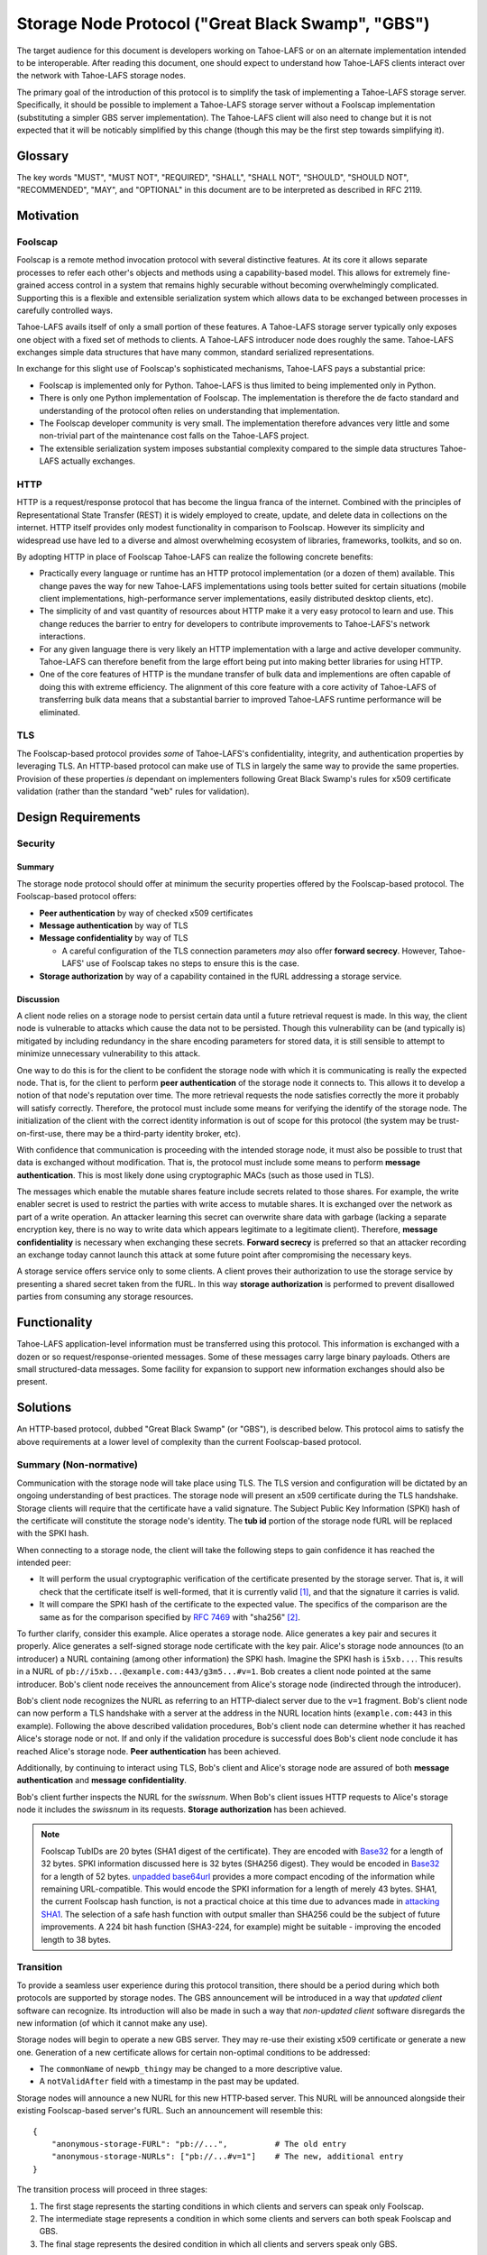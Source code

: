 .. -*- coding: utf-8 -*-

Storage Node Protocol ("Great Black Swamp", "GBS")
==================================================

The target audience for this document is developers working on Tahoe-LAFS or on an alternate implementation intended to be interoperable.
After reading this document,
one should expect to understand how Tahoe-LAFS clients interact over the network with Tahoe-LAFS storage nodes.

The primary goal of the introduction of this protocol is to simplify the task of implementing a Tahoe-LAFS storage server.
Specifically, it should be possible to implement a Tahoe-LAFS storage server without a Foolscap implementation
(substituting a simpler GBS server implementation).
The Tahoe-LAFS client will also need to change but it is not expected that it will be noticably simplified by this change
(though this may be the first step towards simplifying it).

Glossary
--------

.. glossary::

   storage service
     a Python object held in memory in the storage server which provides the implementation of the storage protocol

   :ref:`NURLs <NURLs>`
     a self-authenticating URL-like string almost exactly like a fURL but without being tied to Foolscap

   swissnum
     a short random string which is part of a fURL/NURL and which acts as a shared secret to authorize clients to use a storage service

   lease
     state associated with a share informing a storage server of the duration of storage desired by a client

   bucket
     a group of one or more immutable shares held by a storage server and having a common storage index

   slot
     a group of one or more mutable shares held by a storage server and having a common storage index
     (sometimes "slot" is considered a synonym for "storage index of a slot")

   storage index
     a 16 byte string which can address a slot or a bucket
     (in practice, derived by hashing the encryption key associated with contents of that slot or bucket)

   write enabler
     a short secret string which storage servers require to be presented before allowing mutation of any mutable share

   lease renew secret
     a short secret string which storage servers required to be presented before allowing a particular lease to be renewed

The key words
"MUST", "MUST NOT", "REQUIRED", "SHALL", "SHALL NOT", "SHOULD", "SHOULD NOT", "RECOMMENDED",  "MAY", and "OPTIONAL"
in this document are to be interpreted as described in RFC 2119.

Motivation
----------

Foolscap
~~~~~~~~

Foolscap is a remote method invocation protocol with several distinctive features.
At its core it allows separate processes to refer each other's objects and methods using a capability-based model.
This allows for extremely fine-grained access control in a system that remains highly securable without becoming overwhelmingly complicated.
Supporting this is a flexible and extensible serialization system which allows data to be exchanged between processes in carefully controlled ways.

Tahoe-LAFS avails itself of only a small portion of these features.
A Tahoe-LAFS storage server typically only exposes one object with a fixed set of methods to clients.
A Tahoe-LAFS introducer node does roughly the same.
Tahoe-LAFS exchanges simple data structures that have many common, standard serialized representations.

In exchange for this slight use of Foolscap's sophisticated mechanisms,
Tahoe-LAFS pays a substantial price:

* Foolscap is implemented only for Python.
  Tahoe-LAFS is thus limited to being implemented only in Python.
* There is only one Python implementation of Foolscap.
  The implementation is therefore the de facto standard and understanding of the protocol often relies on understanding that implementation.
* The Foolscap developer community is very small.
  The implementation therefore advances very little and some non-trivial part of the maintenance cost falls on the Tahoe-LAFS project.
* The extensible serialization system imposes substantial complexity compared to the simple data structures Tahoe-LAFS actually exchanges.

HTTP
~~~~

HTTP is a request/response protocol that has become the lingua franca of the internet.
Combined with the principles of Representational State Transfer (REST) it is widely employed to create, update, and delete data in collections on the internet.
HTTP itself provides only modest functionality in comparison to Foolscap.
However its simplicity and widespread use have led to a diverse and almost overwhelming ecosystem of libraries, frameworks, toolkits, and so on.

By adopting HTTP in place of Foolscap Tahoe-LAFS can realize the following concrete benefits:

* Practically every language or runtime has an HTTP protocol implementation (or a dozen of them) available.
  This change paves the way for new Tahoe-LAFS implementations using tools better suited for certain situations
  (mobile client implementations, high-performance server implementations, easily distributed desktop clients, etc).
* The simplicity of and vast quantity of resources about HTTP make it a very easy protocol to learn and use.
  This change reduces the barrier to entry for developers to contribute improvements to Tahoe-LAFS's network interactions.
* For any given language there is very likely an HTTP implementation with a large and active developer community.
  Tahoe-LAFS can therefore benefit from the large effort being put into making better libraries for using HTTP.
* One of the core features of HTTP is the mundane transfer of bulk data and implementions are often capable of doing this with extreme efficiency.
  The alignment of this core feature with a core activity of Tahoe-LAFS of transferring bulk data means that a substantial barrier to improved Tahoe-LAFS runtime performance will be eliminated.

TLS
~~~

The Foolscap-based protocol provides *some* of Tahoe-LAFS's confidentiality, integrity, and authentication properties by leveraging TLS.
An HTTP-based protocol can make use of TLS in largely the same way to provide the same properties.
Provision of these properties *is* dependant on implementers following Great Black Swamp's rules for x509 certificate validation
(rather than the standard "web" rules for validation).

Design Requirements
-------------------

Security
~~~~~~~~

Summary
!!!!!!!

The storage node protocol should offer at minimum the security properties offered by the Foolscap-based protocol.
The Foolscap-based protocol offers:

* **Peer authentication** by way of checked x509 certificates
* **Message authentication** by way of TLS
* **Message confidentiality** by way of TLS

  * A careful configuration of the TLS connection parameters *may* also offer **forward secrecy**.
    However, Tahoe-LAFS' use of Foolscap takes no steps to ensure this is the case.

* **Storage authorization** by way of a capability contained in the fURL addressing a storage service.

Discussion
!!!!!!!!!!

A client node relies on a storage node to persist certain data until a future retrieval request is made.
In this way, the client node is vulnerable to attacks which cause the data not to be persisted.
Though this vulnerability can be (and typically is) mitigated by including redundancy in the share encoding parameters for stored data,
it is still sensible to attempt to minimize unnecessary vulnerability to this attack.

One way to do this is for the client to be confident the storage node with which it is communicating is really the expected node.
That is, for the client to perform **peer authentication** of the storage node it connects to.
This allows it to develop a notion of that node's reputation over time.
The more retrieval requests the node satisfies correctly the more it probably will satisfy correctly.
Therefore, the protocol must include some means for verifying the identify of the storage node.
The initialization of the client with the correct identity information is out of scope for this protocol
(the system may be trust-on-first-use, there may be a third-party identity broker, etc).

With confidence that communication is proceeding with the intended storage node,
it must also be possible to trust that data is exchanged without modification.
That is, the protocol must include some means to perform **message authentication**.
This is most likely done using cryptographic MACs (such as those used in TLS).

The messages which enable the mutable shares feature include secrets related to those shares.
For example, the write enabler secret is used to restrict the parties with write access to mutable shares.
It is exchanged over the network as part of a write operation.
An attacker learning this secret can overwrite share data with garbage
(lacking a separate encryption key,
there is no way to write data which appears legitimate to a legitimate client).
Therefore, **message confidentiality** is necessary when exchanging these secrets.
**Forward secrecy** is preferred so that an attacker recording an exchange today cannot launch this attack at some future point after compromising the necessary keys.

A storage service offers service only to some clients.
A client proves their authorization to use the storage service by presenting a shared secret taken from the fURL.
In this way **storage authorization** is performed to prevent disallowed parties from consuming any storage resources.

Functionality
-------------

Tahoe-LAFS application-level information must be transferred using this protocol.
This information is exchanged with a dozen or so request/response-oriented messages.
Some of these messages carry large binary payloads.
Others are small structured-data messages.
Some facility for expansion to support new information exchanges should also be present.

Solutions
---------

An HTTP-based protocol, dubbed "Great Black Swamp" (or "GBS"), is described below.
This protocol aims to satisfy the above requirements at a lower level of complexity than the current Foolscap-based protocol.

Summary (Non-normative)
~~~~~~~~~~~~~~~~~~~~~~~

Communication with the storage node will take place using TLS.
The TLS version and configuration will be dictated by an ongoing understanding of best practices.
The storage node will present an x509 certificate during the TLS handshake.
Storage clients will require that the certificate have a valid signature.
The Subject Public Key Information (SPKI) hash of the certificate will constitute the storage node's identity.
The **tub id** portion of the storage node fURL will be replaced with the SPKI hash.

When connecting to a storage node,
the client will take the following steps to gain confidence it has reached the intended peer:

* It will perform the usual cryptographic verification of the certificate presented by the storage server.
  That is,
  it will check that the certificate itself is well-formed,
  that it is currently valid [#]_,
  and that the signature it carries is valid.
* It will compare the SPKI hash of the certificate to the expected value.
  The specifics of the comparison are the same as for the comparison specified by `RFC 7469`_ with "sha256" [#]_.

To further clarify, consider this example.
Alice operates a storage node.
Alice generates a key pair and secures it properly.
Alice generates a self-signed storage node certificate with the key pair.
Alice's storage node announces (to an introducer) a NURL containing (among other information) the SPKI hash.
Imagine the SPKI hash is ``i5xb...``.
This results in a NURL of ``pb://i5xb...@example.com:443/g3m5...#v=1``.
Bob creates a client node pointed at the same introducer.
Bob's client node receives the announcement from Alice's storage node
(indirected through the introducer).

Bob's client node recognizes the NURL as referring to an HTTP-dialect server due to the ``v=1`` fragment.
Bob's client node can now perform a TLS handshake with a server at the address in the NURL location hints
(``example.com:443`` in this example).
Following the above described validation procedures,
Bob's client node can determine whether it has reached Alice's storage node or not.
If and only if the validation procedure is successful does Bob's client node conclude it has reached Alice's storage node.
**Peer authentication** has been achieved.

Additionally,
by continuing to interact using TLS,
Bob's client and Alice's storage node are assured of both **message authentication** and **message confidentiality**.

Bob's client further inspects the NURL for the *swissnum*.
When Bob's client issues HTTP requests to Alice's storage node it includes the *swissnum* in its requests.
**Storage authorization** has been achieved.

.. note::

   Foolscap TubIDs are 20 bytes (SHA1 digest of the certificate).
   They are encoded with `Base32`_ for a length of 32 bytes.
   SPKI information discussed here is 32 bytes (SHA256 digest).
   They would be encoded in `Base32`_ for a length of 52 bytes.
   `unpadded base64url`_ provides a more compact encoding of the information while remaining URL-compatible.
   This would encode the SPKI information for a length of merely 43 bytes.
   SHA1,
   the current Foolscap hash function,
   is not a practical choice at this time due to advances made in `attacking SHA1`_.
   The selection of a safe hash function with output smaller than SHA256 could be the subject of future improvements.
   A 224 bit hash function (SHA3-224, for example) might be suitable -
   improving the encoded length to 38 bytes.


Transition
~~~~~~~~~~

To provide a seamless user experience during this protocol transition,
there should be a period during which both protocols are supported by storage nodes.
The GBS announcement will be introduced in a way that *updated client* software can recognize.
Its introduction will also be made in such a way that *non-updated client* software disregards the new information
(of which it cannot make any use).

Storage nodes will begin to operate a new GBS server.
They may re-use their existing x509 certificate or generate a new one.
Generation of a new certificate allows for certain non-optimal conditions to be addressed:

* The ``commonName`` of ``newpb_thingy`` may be changed to a more descriptive value.
* A ``notValidAfter`` field with a timestamp in the past may be updated.

Storage nodes will announce a new NURL for this new HTTP-based server.
This NURL will be announced alongside their existing Foolscap-based server's fURL.
Such an announcement will resemble this::

  {
      "anonymous-storage-FURL": "pb://...",          # The old entry
      "anonymous-storage-NURLs": ["pb://...#v=1"]    # The new, additional entry
  }

The transition process will proceed in three stages:

1. The first stage represents the starting conditions in which clients and servers can speak only Foolscap.
#. The intermediate stage represents a condition in which some clients and servers can both speak Foolscap and GBS.
#. The final stage represents the desired condition in which all clients and servers speak only GBS.

During the first stage only one client/server interaction is possible:
the storage server announces only Foolscap and speaks only Foolscap.
During the final stage there is only one supported interaction:
the client and server are both updated and speak GBS to each other.

During the intermediate stage there are four supported interactions:

1. Both the client and server are non-updated.
   The interaction is just as it would be during the first stage.
#. The client is updated and the server is non-updated.
   The client will see the Foolscap announcement and the lack of a GBS announcement.
   It will speak to the server using Foolscap.
#. The client is non-updated and the server is updated.
   The client will see the Foolscap announcement.
   It will speak Foolscap to the storage server.
#. Both the client and server are updated.
   The client will see the GBS announcement and disregard the Foolscap announcement.
   It will speak GBS to the server.

There is one further complication:
the client maintains a cache of storage server information
(to avoid continuing to rely on the introducer after it has been introduced).
The follow sequence of events is likely:

1. The client connects to an introducer.
#. It receives an announcement for a non-updated storage server (Foolscap only).
#. It caches this announcement.
#. At some point, the storage server is updated.
#. The client uses the information in its cache to open a Foolscap connection to the storage server.

Ideally,
the client would not rely on an update from the introducer to give it the GBS NURL for the updated storage server.
In practice, we have decided not to implement this functionality.

Server Details
--------------

The protocol primarily enables interaction with "resources" of two types:
storage indexes
and shares.
A particular resource is addressed by the HTTP request path.
Details about the interface are encoded in the HTTP message body.

String Encoding
~~~~~~~~~~~~~~~

.. _Base32:

Base32
!!!!!!

Where the specification refers to Base32 the meaning is *unpadded* Base32 encoding as specified by `RFC 4648`_ using a *lowercase variation* of the alphabet from Section 6.

That is, the alphabet is:

.. list-table:: Base32 Alphabet
   :header-rows: 1

   * - Value
     - Encoding
     - Value
     - Encoding
     - Value
     - Encoding
     - Value
     - Encoding

   * - 0
     - a
     - 9
     - j
     - 18
     - s
     - 27
     - 3
   * - 1
     - b
     - 10
     - k
     - 19
     - t
     - 28
     - 4
   * - 2
     - c
     - 11
     - l
     - 20
     - u
     - 29
     - 5
   * - 3
     - d
     - 12
     - m
     - 21
     - v
     - 30
     - 6
   * - 4
     - e
     - 13
     - n
     - 22
     - w
     - 31
     - 7
   * - 5
     - f
     - 14
     - o
     - 23
     - x
     -
     -
   * - 6
     - g
     - 15
     - p
     - 24
     - y
     -
     -
   * - 7
     - h
     - 16
     - q
     - 25
     - z
     -
     -
   * - 8
     - i
     - 17
     - r
     - 26
     - 2
     -
     -

Message Encoding
~~~~~~~~~~~~~~~~

Clients and servers MUST use the ``Content-Type`` and ``Accept`` header fields as specified in `RFC 9110`_ for message body negotiation.

The encoding for HTTP message bodies SHOULD be `CBOR`_.
Clients submitting requests using this encoding MUST include a ``Content-Type: application/cbor`` request header field.
A request MAY be submitted using an alternate encoding by declaring this in the ``Content-Type`` header field.
A request MAY indicate its preference for an alternate encoding in the response using the ``Accept`` header field.
A request which includes no ``Accept`` header field MUST be interpreted in the same way as a request including a ``Accept: application/cbor`` header field.

Clients and servers MAY support additional request and response message body encodings.

Clients and servers SHOULD support ``application/json`` request and response message body encoding.
For HTTP messages carrying binary share data,
this is expected to be a particularly poor encoding.
However,
for HTTP messages carrying small payloads of strings, numbers, and containers
it is expected that JSON will be more convenient than CBOR for ad hoc testing and manual interaction.

For this same reason,
JSON is used throughout for the examples presented here.
Because of the simple types used throughout
and the equivalence described in `RFC 7049`_
these examples should be representative regardless of which of these two encodings is chosen.

There are two exceptions to this rule.

1. Sets
!!!!!!!

For CBOR messages,
any sequence that is semantically a set (i.e. no repeated values allowed, order doesn't matter, and elements are hashable in Python) should be sent as a set.
Tag 6.258 is used to indicate sets in CBOR;
see `the CBOR registry <https://www.iana.org/assignments/cbor-tags/cbor-tags.xhtml>`_ for more details.
The JSON encoding does not support sets.
Sets MUST be represented as arrays in JSON-encoded messages.

2. Bytes
!!!!!!!!

The CBOR encoding natively supports a bytes type while the JSON encoding does not.
Bytes MUST be represented as strings giving the `Base64`_ representation of the original bytes value.

HTTP Design
~~~~~~~~~~~

The HTTP interface described here is informed by the ideas of REST
(Representational State Transfer).
For ``GET`` requests query parameters are preferred over values encoded in the request body.
For other requests query parameters are encoded into the message body.

Many branches of the resource tree are conceived as homogenous containers:
one branch contains all of the share data;
another branch contains all of the lease data;
etc.

Clients and servers MUST use the ``Authorization`` header field,
as specified in `RFC 9110`_,
for authorization of all requests to all endpoints specified here.
The authentication *type* MUST be ``Tahoe-LAFS``.
Clients MUST present the `Base64`_-encoded representation of the swissnum from the NURL used to locate the storage service as the *credentials*.

If credentials are not presented or the swissnum is not associated with a storage service then the server MUST issue a ``401 UNAUTHORIZED`` response and perform no other processing of the message.

Requests to certain endpoints MUST include additional secrets in the ``X-Tahoe-Authorization`` headers field.
The endpoints which require these secrets are:

* ``PUT /storage/v1/lease/:storage_index``:
  The secrets included MUST be ``lease-renew-secret`` and ``lease-cancel-secret``.

* ``POST /storage/v1/immutable/:storage_index``:
  The secrets included MUST be ``lease-renew-secret``, ``lease-cancel-secret``, and ``upload-secret``.

* ``PATCH /storage/v1/immutable/:storage_index/:share_number``:
  The secrets included MUST be ``upload-secret``.

* ``PUT /storage/v1/immutable/:storage_index/:share_number/abort``:
  The secrets included MUST be ``upload-secret``.

* ``POST /storage/v1/mutable/:storage_index/read-test-write``:
  The secrets included MUST be ``lease-renew-secret``, ``lease-cancel-secret``, and ``write-enabler``.

If these secrets are:

1. Missing.
2. The wrong length.
3. Not the expected kind of secret.
4. They are otherwise unparseable before they are actually semantically used.

the server MUST respond with ``400 BAD REQUEST`` and perform no other processing of the message.
401 is not used because this isn't an authorization problem, this is a "you sent garbage and should know better" bug.

If authorization using the secret fails,
then the server MUST send a ``401 UNAUTHORIZED`` response and perform no other processing of the message.

Encoding
~~~~~~~~

* ``storage_index`` MUST be `Base32`_ encoded in URLs.
* ``share_number`` MUST be a decimal representation

General
~~~~~~~

``GET /storage/v1/version``
!!!!!!!!!!!!!!!!!!!!!!!!!!!

This endpoint allows clients to retrieve some basic metadata about a storage server from the storage service.
The response MUST validate against this CDDL schema::

  {'http://allmydata.org/tahoe/protocols/storage/v1' => {
      'maximum-immutable-share-size' => uint
      'maximum-mutable-share-size' => uint
      'available-space' => uint
      }
   'application-version' => bstr
  }

The server SHOULD populate as many fields as possible with accurate information about its behavior.

For fields which relate to a specific API
the semantics are documented below in the section for that API.
For fields that are more general than a single API the semantics are as follows:

* available-space:
  The server SHOULD use this field to advertise the amount of space that it currently considers unused and is willing to allocate for client requests.
  The value is a number of bytes.


``PUT /storage/v1/lease/:storage_index``
!!!!!!!!!!!!!!!!!!!!!!!!!!!!!!!!!!!!!!!!

Either renew or create a new lease on the bucket addressed by ``storage_index``.

The renew secret and cancellation secret should be included as ``X-Tahoe-Authorization`` headers.
For example::

    X-Tahoe-Authorization: lease-renew-secret <base64-lease-renew-secret>
    X-Tahoe-Authorization: lease-cancel-secret <base64-lease-cancel-secret>

If the ``lease-renew-secret`` value matches an existing lease
then the expiration time of that lease will be changed to 31 days after the time of this operation.
If it does not match an existing lease
then a new lease will be created with this ``lease-renew-secret`` which expires 31 days after the time of this operation.

``lease-renew-secret`` and ``lease-cancel-secret`` values must be 32 bytes long.
The server treats them as opaque values.
:ref:`Share Leases` gives details about how the Tahoe-LAFS storage client constructs these values.

In these cases the response is ``NO CONTENT`` with an empty body.

It is possible that the storage server will have no shares for the given ``storage_index`` because:

* no such shares have ever been uploaded.
* a previous lease expired and the storage server reclaimed the storage by deleting the shares.

In these cases the server takes no action and returns ``NOT FOUND``.


Discussion
``````````

We considered an alternative where ``lease-renew-secret`` and ``lease-cancel-secret`` are placed in query arguments on the request path.
This increases chances of leaking secrets in logs.
Putting the secrets in the body reduces the chances of leaking secrets,
but eventually we chose headers as the least likely information to be logged.

Several behaviors here are blindly copied from the Foolscap-based storage server protocol.

* There is a cancel secret but there is no API to use it to cancel a lease (see ticket:3768).
* The lease period is hard-coded at 31 days.

These are not necessarily ideal behaviors
but they are adopted to avoid any *semantic* changes between the Foolscap- and HTTP-based protocols.
It is expected that some or all of these behaviors may change in a future revision of the HTTP-based protocol.

Immutable
---------

Writing
~~~~~~~

``POST /storage/v1/immutable/:storage_index``
!!!!!!!!!!!!!!!!!!!!!!!!!!!!!!!!!!!!!!!!!!!!!

Initialize an immutable storage index with some buckets.
The server MUST allow share data to be written to the buckets at most one time.
The server MAY create a lease for the buckets.
Details of the buckets to create are encoded in the request body.
The request body MUST validate against this CDDL schema::

  {
    share-numbers: #6.258([0*256 uint])
    allocated-size: uint
  }

For example::

  {"share-numbers": [1, 7, ...], "allocated-size": 12345}

The server SHOULD accept a value for **allocated-size** that is less than or equal to the lesser of the values of the server's version message's **maximum-immutable-share-size** or **available-space** values.

The request MUST include ``X-Tahoe-Authorization`` HTTP headers that set the various secrets—upload, lease renewal, lease cancellation—that will be later used to authorize various operations.
For example::

   X-Tahoe-Authorization: lease-renew-secret <base64-lease-renew-secret>
   X-Tahoe-Authorization: lease-cancel-secret <base64-lease-cancel-secret>
   X-Tahoe-Authorization: upload-secret <base64-upload-secret>

The response body MUST include encoded information about the created buckets.
The response body MUST validate against this CDDL schema::

  {
    already-have: #6.258([0*256 uint])
    allocated: #6.258([0*256 uint])
  }

For example::

  {"already-have": [1, ...], "allocated": [7, ...]}

The upload secret is an opaque _byte_ string.

Handling repeat calls:

* If the same API call is repeated with the same upload secret, the response is the same and no change is made to server state.
  This is necessary to ensure retries work in the face of lost responses from the server.
* If the API calls is with a different upload secret, this implies a new client, perhaps because the old client died.
  Or it may happen because the client wants to upload a different share number than a previous client.
  New shares will be created, existing shares will be unchanged, regardless of whether the upload secret matches or not.

Discussion
``````````

We considered making this ``POST /storage/v1/immutable`` instead.
The motivation was to keep *storage index* out of the request URL.
Request URLs have an elevated chance of being logged by something.
We were concerned that having the *storage index* logged may increase some risks.
However, we decided this does not matter because:

* the *storage index* can only be used to retrieve (not decrypt) the ciphertext-bearing share.
* the *storage index* is already persistently present on the storage node in the form of directory names in the storage servers ``shares`` directory.
* the request is made via HTTPS and so only Tahoe-LAFS can see the contents,
  therefore no proxy servers can perform any extra logging.
* Tahoe-LAFS itself does not currently log HTTP request URLs.

The response includes ``already-have`` and ``allocated`` for two reasons:

* If an upload is interrupted and the client loses its local state that lets it know it already uploaded some shares
  then this allows it to discover this fact (by inspecting ``already-have``) and only upload the missing shares (indicated by ``allocated``).

* If an upload has completed a client may still choose to re-balance storage by moving shares between servers.
  This might be because a server has become unavailable and a remaining server needs to store more shares for the upload.
  It could also just be that the client's preferred servers have changed.

Regarding upload secrets,
the goal is for uploading and aborting (see next sections) to be authenticated by more than just the storage index.
In the future, we may want to generate them in a way that allows resuming/canceling when the client has issues.
In the short term, they can just be a random byte string.
The primary security constraint is that each upload to each server has its own unique upload key,
tied to uploading that particular storage index to this particular server.

Rejected designs for upload secrets:

* Upload secret per share number.
  In order to make the secret unguessable by attackers, which includes other servers,
  it must contain randomness.
  Randomness means there is no need to have a secret per share, since adding share-specific content to randomness doesn't actually make the secret any better.

``PATCH /storage/v1/immutable/:storage_index/:share_number``
!!!!!!!!!!!!!!!!!!!!!!!!!!!!!!!!!!!!!!!!!!!!!!!!!!!!!!!!!!!!

Write data for the indicated share.
The share number MUST belong to the storage index.
The request body MUST be the raw share data (i.e., ``application/octet-stream``).
The request MUST include a *Content-Range* header field;
for large transfers this allows partially complete uploads to be resumed.

For example,
a 1MiB share can be divided in to eight separate 128KiB chunks.
Each chunk can be uploaded in a separate request.
Each request can include a *Content-Range* value indicating its placement within the complete share.
If any one of these requests fails then at most 128KiB of upload work needs to be retried.

The server MUST recognize when all of the data has been received and mark the share as complete
(which it can do because it was informed of the size when the storage index was initialized).

The request MUST include a ``X-Tahoe-Authorization`` header that includes the upload secret::

    X-Tahoe-Authorization: upload-secret <base64-upload-secret>

Responses:

* When a chunk that does not complete the share is successfully uploaded the response MUST be ``OK``.
  The response body MUST indicate the range of share data that has yet to be uploaded.
  The response body MUST validate against this CDDL schema::

    {
      required: [0* {begin: uint, end: uint}]
    }

  For example::

    { "required":
      [ { "begin": <byte position, inclusive>
        , "end":   <byte position, exclusive>
        }
      ,
      ...
      ]
    }

* When the chunk that completes the share is successfully uploaded the response MUST be ``CREATED``.
* If the *Content-Range* for a request covers part of the share that has already,
  and the data does not match already written data,
  the response MUST be ``CONFLICT``.
  In this case the client MUST abort the upload.
  The client MAY then restart the upload from scratch.

Discussion
``````````

``PUT`` verbs are only supposed to be used to replace the whole resource,
thus the use of ``PATCH``.
From RFC 7231::

   An origin server that allows PUT on a given target resource MUST send
   a 400 (Bad Request) response to a PUT request that contains a
   Content-Range header field (Section 4.2 of [RFC7233]), since the
   payload is likely to be partial content that has been mistakenly PUT
   as a full representation.  Partial content updates are possible by
   targeting a separately identified resource with state that overlaps a
   portion of the larger resource, or by using a different method that
   has been specifically defined for partial updates (for example, the
   PATCH method defined in [RFC5789]).



``PUT /storage/v1/immutable/:storage_index/:share_number/abort``
!!!!!!!!!!!!!!!!!!!!!!!!!!!!!!!!!!!!!!!!!!!!!!!!!!!!!!!!!!!!!!!!

This cancels an *in-progress* upload.

The request MUST include a ``X-Tahoe-Authorization`` header that includes the upload secret::

    X-Tahoe-Authorization: upload-secret <base64-upload-secret>

If there is an incomplete upload with a matching upload-secret then the server MUST consider the abort to have succeeded.
In this case the response MUST be ``OK``.
The server MUST respond to all future requests as if the operations related to this upload did not take place.

If there is no incomplete upload with a matching upload-secret then the server MUST respond with ``Method Not Allowed`` (405).
The server MUST make no client-visible changes to its state in this case.

``POST /storage/v1/immutable/:storage_index/:share_number/corrupt``
!!!!!!!!!!!!!!!!!!!!!!!!!!!!!!!!!!!!!!!!!!!!!!!!!!!!!!!!!!!!!!!!!!!

Advise the server the data read from the indicated share was corrupt.
The request body includes an human-meaningful text string with details about the corruption.
It also includes potentially important details about the share.
The request body MUST validate against this CDDL schema::

  {
    reason: tstr .size (1..32765)
  }

For example::

  {"reason": "expected hash abcd, got hash efgh"}

The report pertains to the immutable share with a **storage index** and **share number** given in the request path.
If the identified **storage index** and **share number** are known to the server then the response SHOULD be accepted and made available to server administrators.
In this case the response SHOULD be ``OK``.
If the response is not accepted then the response SHOULD be ``Not Found`` (404).

Discussion
``````````

The seemingly odd length limit on ``reason`` is chosen so that the *encoded* representation of the message is limited to 32768.

Reading
~~~~~~~

``GET /storage/v1/immutable/:storage_index/shares``
!!!!!!!!!!!!!!!!!!!!!!!!!!!!!!!!!!!!!!!!!!!!!!!!!!!

Retrieve a list (semantically, a set) indicating all shares available for the indicated storage index.
The response body MUST validate against this CDDL schema::

  #6.258([0*256 uint])

For example::

  [1, 5]

If the **storage index** in the request path is not known to the server then the response MUST include an empty list.

``GET /storage/v1/immutable/:storage_index/:share_number``
!!!!!!!!!!!!!!!!!!!!!!!!!!!!!!!!!!!!!!!!!!!!!!!!!!!!!!!!!!

Read a contiguous sequence of bytes from one share in one bucket.
The response body MUST be the raw share data (i.e., ``application/octet-stream``).
The ``Range`` header MAY be used to request exactly one ``bytes`` range,
in which case the response code MUST be ``Partial Content`` (206).
Interpretation and response behavior MUST be as specified in RFC 7233 § 4.1.
Multiple ranges in a single request are *not* supported;
open-ended ranges are also not supported.
Clients MUST NOT send requests using these features.

If the response reads beyond the end of the data,
the response MUST be shorter than the requested range.
It MUST contain all data up to the end of the share and then end.
The resulting ``Content-Range`` header MUST be consistent with the returned data.

If the response to a query is an empty range,
the server MUST send a ``No Content`` (204) response.

Discussion
``````````

Multiple ``bytes`` ranges are not supported.
HTTP requires that the ``Content-Type`` of the response in that case be ``multipart/...``.
The ``multipart`` major type brings along string sentinel delimiting as a means to frame the different response parts.
There are many drawbacks to this framing technique:

1. It is resource-intensive to generate.
2. It is resource-intensive to parse.
3. It is complex to parse safely [#]_ [#]_ [#]_ [#]_.

A previous revision of this specification allowed requesting one or more contiguous sequences from one or more shares.
This *superficially* mirrored the Foolscap based interface somewhat closely.
The interface was simplified to this version because this version is all that is required to let clients retrieve any desired information.
It only requires that the client issue multiple requests.
This can be done with pipelining or parallel requests to avoid an additional latency penalty.
In the future,
if there are performance goals,
benchmarks can demonstrate whether they are achieved by a more complicated interface or some other change.

Mutable
-------

Writing
~~~~~~~

``POST /storage/v1/mutable/:storage_index/read-test-write``
!!!!!!!!!!!!!!!!!!!!!!!!!!!!!!!!!!!!!!!!!!!!!!!!!!!!!!!!!!!

General purpose read-test-and-write operation for mutable storage indexes.
A mutable storage index is also called a "slot"
(particularly by the existing Tahoe-LAFS codebase).
The first write operation on a mutable storage index creates it
(that is,
there is no separate "create this storage index" operation as there is for the immutable storage index type).

The request MUST include ``X-Tahoe-Authorization`` headers with write enabler and lease secrets::

    X-Tahoe-Authorization: write-enabler <base64-write-enabler-secret>
    X-Tahoe-Authorization: lease-cancel-secret <base64-lease-cancel-secret>
    X-Tahoe-Authorization: lease-renew-secret <base64-lease-renew-secret>

The request body MUST include test, read, and write vectors for the operation.
The request body MUST validate against this CDDL schema::

  {
    "test-write-vectors": {
      0*256 share_number : {
        "test": [0*30 {"offset": uint, "size": uint, "specimen": bstr}]
        "write": [* {"offset": uint, "data": bstr}]
        "new-length": uint / null
      }
    }
    "read-vector": [0*30 {"offset": uint, "size": uint}]
  }
  share_number = uint

For example::

   {
       "test-write-vectors": {
           0: {
               "test": [{
                   "offset": 3,
                   "size": 5,
                   "specimen": "hello"
               }, ...],
               "write": [{
                   "offset": 9,
                   "data": "world"
               }, ...],
               "new-length": 5
           }
       },
       "read-vector": [{"offset": 3, "size": 12}, ...]
   }

The response body contains a boolean indicating whether the tests all succeed
(and writes were applied) and a mapping giving read data (pre-write).
The response body MUST validate against this CDDL schema::

  {
    "success": bool,
    "data": {0*256 share_number: [0* bstr]}
  }
  share_number = uint

For example::

  {
      "success": true,
      "data": {
          0: ["foo"],
          5: ["bar"],
          ...
      }
  }

A client MAY send a test vector or read vector to bytes beyond the end of existing data.
In this case a server MUST behave as if the test or read vector referred to exactly as much data exists.

For example,
consider the case where the server has 5 bytes of data for a particular share.
If a client sends a read vector with an ``offset`` of 1 and a ``size`` of 4 then the server MUST respond with all of the data except the first byte.
If a client sends a read vector with the same ``offset`` and a ``size`` of 5 (or any larger value) then the server MUST respond in the same way.

Similarly,
if there is no data at all,
an empty byte string is returned no matter what the offset or length.

Reading
~~~~~~~

``GET /storage/v1/mutable/:storage_index/shares``
!!!!!!!!!!!!!!!!!!!!!!!!!!!!!!!!!!!!!!!!!!!!!!!!!

Retrieve a set indicating all shares available for the indicated storage index.
The response body MUST validate against this CDDL schema::

  #6.258([0*256 uint])

For example::

  [1, 5]

``GET /storage/v1/mutable/:storage_index/:share_number``
!!!!!!!!!!!!!!!!!!!!!!!!!!!!!!!!!!!!!!!!!!!!!!!!!!!!!!!!

Read data from the indicated mutable shares, just like ``GET /storage/v1/immutable/:storage_index``.

The response body MUST be the raw share data (i.e., ``application/octet-stream``).
The ``Range`` header MAY be used to request exactly one ``bytes`` range,
in which case the response code MUST be ``Partial Content`` (206).
Interpretation and response behavior MUST be specified in RFC 7233 § 4.1.
Multiple ranges in a single request are *not* supported;
open-ended ranges are also not supported.
Clients MUST NOT send requests using these features.

If the response reads beyond the end of the data,
the response MUST be shorter than the requested range.
It MUST contain all data up to the end of the share and then end.
The resulting ``Content-Range`` header MUST be consistent with the returned data.

If the response to a query is an empty range,
the server MUST send a ``No Content`` (204) response.


``POST /storage/v1/mutable/:storage_index/:share_number/corrupt``
!!!!!!!!!!!!!!!!!!!!!!!!!!!!!!!!!!!!!!!!!!!!!!!!!!!!!!!!!!!!!!!!!

Advise the server the data read from the indicated share was corrupt.
Just like the immutable version.

Sample Interactions
-------------------

This section contains examples of client/server interactions to help illuminate the above specification.
This section is non-normative.

Immutable Data
~~~~~~~~~~~~~~

1. Create a bucket for storage index ``AAAAAAAAAAAAAAAA`` to hold two immutable shares, discovering that share ``1`` was already uploaded::

     POST /storage/v1/immutable/AAAAAAAAAAAAAAAA
     Authorization: Tahoe-LAFS nurl-swissnum
     X-Tahoe-Authorization: lease-renew-secret efgh
     X-Tahoe-Authorization: lease-cancel-secret jjkl
     X-Tahoe-Authorization: upload-secret xyzf

     {"share-numbers": [1, 7], "allocated-size": 48}

     200 OK
     {"already-have": [1], "allocated": [7]}

#. Upload the content for immutable share ``7``::

     PATCH /storage/v1/immutable/AAAAAAAAAAAAAAAA/7
     Authorization: Tahoe-LAFS nurl-swissnum
     Content-Range: bytes 0-15/48
     X-Tahoe-Authorization: upload-secret xyzf
     <first 16 bytes of share data>

     200 OK
     { "required": [ {"begin": 16, "end": 48 } ] }

     PATCH /storage/v1/immutable/AAAAAAAAAAAAAAAA/7
     Authorization: Tahoe-LAFS nurl-swissnum
     Content-Range: bytes 16-31/48
     X-Tahoe-Authorization: upload-secret xyzf
     <second 16 bytes of share data>

     200 OK
     { "required": [ {"begin": 32, "end": 48 } ] }

     PATCH /storage/v1/immutable/AAAAAAAAAAAAAAAA/7
     Authorization: Tahoe-LAFS nurl-swissnum
     Content-Range: bytes 32-47/48
     X-Tahoe-Authorization: upload-secret xyzf
     <final 16 bytes of share data>

     201 CREATED

#. Download the content of the previously uploaded immutable share ``7``::

     GET /storage/v1/immutable/AAAAAAAAAAAAAAAA?share=7
     Authorization: Tahoe-LAFS nurl-swissnum
     Range: bytes=0-47

     200 OK
     Content-Range: bytes 0-47/48
     <complete 48 bytes of previously uploaded data>

#. Renew the lease on all immutable shares in bucket ``AAAAAAAAAAAAAAAA``::

     PUT /storage/v1/lease/AAAAAAAAAAAAAAAA
     Authorization: Tahoe-LAFS nurl-swissnum
     X-Tahoe-Authorization: lease-cancel-secret jjkl
     X-Tahoe-Authorization: lease-renew-secret efgh

     204 NO CONTENT

Mutable Data
~~~~~~~~~~~~

1. Create mutable share number ``3`` with ``10`` bytes of data in slot ``BBBBBBBBBBBBBBBB``.
The special test vector of size 1 but empty bytes will only pass
if there is no existing share,
otherwise it will read a byte which won't match `b""`::

     POST /storage/v1/mutable/BBBBBBBBBBBBBBBB/read-test-write
     Authorization: Tahoe-LAFS nurl-swissnum
     X-Tahoe-Authorization: write-enabler abcd
     X-Tahoe-Authorization: lease-cancel-secret efgh
     X-Tahoe-Authorization: lease-renew-secret ijkl

     {
         "test-write-vectors": {
             3: {
                 "test": [{
                     "offset": 0,
                     "size": 1,
                     "specimen": ""
                 }],
                 "write": [{
                     "offset": 0,
                     "data": "xxxxxxxxxx"
                 }],
                 "new-length": 10
             }
         },
         "read-vector": []
     }

     200 OK
     {
         "success": true,
         "data": []
     }

#. Safely rewrite the contents of a known version of mutable share number ``3`` (or fail)::

     POST /storage/v1/mutable/BBBBBBBBBBBBBBBB/read-test-write
     Authorization: Tahoe-LAFS nurl-swissnum
     X-Tahoe-Authorization: write-enabler abcd
     X-Tahoe-Authorization: lease-cancel-secret efgh
     X-Tahoe-Authorization: lease-renew-secret ijkl

     {
         "test-write-vectors": {
             3: {
                 "test": [{
                     "offset": 0,
                     "size": <length of checkstring>,
                     "specimen": "<checkstring>"
                 }],
                 "write": [{
                     "offset": 0,
                     "data": "yyyyyyyyyy"
                 }],
                 "new-length": 10
             }
         },
         "read-vector": []
     }

     200 OK
     {
         "success": true,
         "data": []
     }

#. Download the contents of share number ``3``::

     GET /storage/v1/mutable/BBBBBBBBBBBBBBBB?share=3
     Authorization: Tahoe-LAFS nurl-swissnum
     Range: bytes=0-16

     200 OK
     Content-Range: bytes 0-15/16
     <complete 16 bytes of previously uploaded data>

#. Renew the lease on previously uploaded mutable share in slot ``BBBBBBBBBBBBBBBB``::

     PUT /storage/v1/lease/BBBBBBBBBBBBBBBB
     Authorization: Tahoe-LAFS nurl-swissnum
     X-Tahoe-Authorization: lease-cancel-secret efgh
     X-Tahoe-Authorization: lease-renew-secret ijkl

     204 NO CONTENT

.. _Base64: https://www.rfc-editor.org/rfc/rfc4648#section-4

.. _RFC 4648: https://tools.ietf.org/html/rfc4648

.. _RFC 7469: https://tools.ietf.org/html/rfc7469#section-2.4

.. _RFC 7049: https://tools.ietf.org/html/rfc7049#section-4

.. _RFC 9110: https://tools.ietf.org/html/rfc9110

.. _CBOR: http://cbor.io/

.. [#]
   The security value of checking ``notValidBefore`` and ``notValidAfter`` is not entirely clear.
   The arguments which apply to web-facing certificates do not seem to apply
   (due to the decision for Tahoe-LAFS to operate independently of the web-oriented CA system).

   Arguably, complexity is reduced by allowing an existing TLS implementation which wants to make these checks make them
   (compared to including additional code to either bypass them or disregard their results).
   Reducing complexity, at least in general, is often good for security.

   On the other hand, checking the validity time period forces certificate regeneration
   (which comes with its own set of complexity).

   A possible compromise is to recommend certificates with validity periods of many years or decades.
   "Recommend" may be read as "provide software supporting the generation of".

   What about key theft?
   If certificates are valid for years then a successful attacker can pretend to be a valid storage node for years.
   However, short-validity-period certificates are no help in this case.
   The attacker can generate new, valid certificates using the stolen keys.

   Therefore, the only recourse to key theft
   (really *identity theft*)
   is to burn the identity and generate a new one.
   Burning the identity is a non-trivial task.
   It is worth solving but it is not solved here.

.. [#]
   More simply::

    from hashlib import sha256
    from cryptography.hazmat.primitives.serialization import (
      Encoding,
      PublicFormat,
    )
    from pybase64 import urlsafe_b64encode

    def check_tub_id(tub_id):
        spki_bytes = cert.public_key().public_bytes(Encoding.DER, PublicFormat.SubjectPublicKeyInfo)
        spki_sha256 = sha256(spki_bytes).digest()
        spki_encoded = urlsafe_b64encode(spki_sha256)
        assert spki_encoded == tub_id

   Note we use `unpadded base64url`_ rather than the Foolscap- and Tahoe-LAFS-preferred Base32.

.. [#]
   https://www.cvedetails.com/cve/CVE-2017-5638/
.. [#]
   https://pivotal.io/security/cve-2018-1272
.. [#]
   https://nvd.nist.gov/vuln/detail/CVE-2017-5124
.. [#]
   https://efail.de/

.. _unpadded base64url: https://tools.ietf.org/html/rfc7515#appendix-C

.. _attacking SHA1: https://en.wikipedia.org/wiki/SHA-1#Attacks
